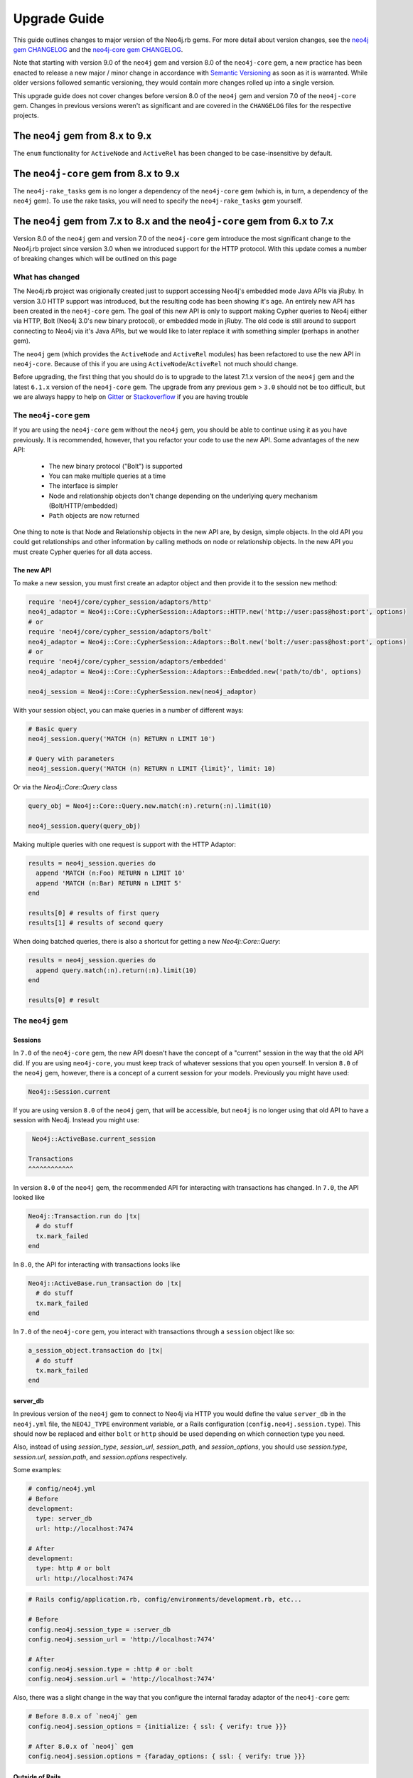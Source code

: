 Upgrade Guide
=============

This guide outlines changes to major version of the Neo4j.rb gems.  For more detail about version changes, see the `neo4j gem CHANGELOG <https://github.com/neo4jrb/neo4j/blob/master/CHANGELOG.md>`_ and the `neo4j-core gem CHANGELOG <https://github.com/neo4jrb/neo4j-core/blob/master/CHANGELOG.md>`_.

Note that starting with version 9.0 of the ``neo4j`` gem and version 8.0 of the ``neo4j-core`` gem, a new practice has been enacted to release a new major / minor change in accordance with `Semantic Versioning <http://semver.org/>`_ as soon as it is warranted.  While older versions followed semantic versioning, they would contain more changes rolled up into a single version.

This upgrade guide does not cover changes before version 8.0 of the ``neo4j`` gem and version 7.0 of the ``neo4j-core`` gem.  Changes in previous versions weren't as significant and are covered in the ``CHANGELOG`` files for the respective projects.

The ``neo4j`` gem from 8.x to 9.x
---------------------------------

The ``enum`` functionality for ``ActiveNode`` and ``ActiveRel`` has been changed to be case-insensitive by default.

The ``neo4j-core`` gem from 8.x to 9.x
--------------------------------------

The ``neo4j-rake_tasks`` gem is no longer a dependency of the ``neo4j-core`` gem (which is, in turn, a dependency of the ``neo4j`` gem).  To use the rake tasks, you will need to specify the ``neo4j-rake_tasks`` gem yourself.

The ``neo4j`` gem from 7.x to 8.x and the ``neo4j-core`` gem from 6.x to 7.x
----------------------------------------------------------------------------

Version 8.0 of the ``neo4j`` gem and version 7.0 of the ``neo4j-core`` gem introduce the most significant change to the Neo4j.rb project since version 3.0 when we introduced support for the HTTP protocol.  With this update comes a number of breaking changes which will be outlined on this page

What has changed
~~~~~~~~~~~~~~~~

The Neo4j.rb project was origionally created just to support accessing Neo4j's embedded mode Java APIs via jRuby.  In version 3.0 HTTP support was introduced, but the resulting code has been showing it's age.  An entirely new API has been created in the ``neo4j-core`` gem.  The goal of this new API is only to support making Cypher queries to Neo4j either via HTTP, Bolt (Neo4j 3.0's new binary protocol), or embedded mode in jRuby.  The old code is still around to support connecting to Neo4j via it's Java APIs, but we would like to later replace it with something simpler (perhaps in another gem).

The ``neo4j`` gem (which provides the ``ActiveNode`` and ``ActiveRel`` modules) has been refactored to use the new API in ``neo4j-core``.  Because of this if you are using ``ActiveNode``/``ActiveRel`` not much should change.

Before upgrading, the first thing that you should do is to upgrade to the latest 7.1.x version of the ``neo4j`` gem and the latest ``6.1.x`` version of the ``neo4j-core`` gem.  The upgrade from any previous gem > ``3.0`` should not be too difficult, but we are always happy to help on `Gitter <https://gitter.im/neo4jrb/neo4j>`_ or `Stackoverflow <http://stackoverflow.com/questions/ask?tags=neo4j.rb+neo4j+ruby>`_ if you are having trouble

The ``neo4j-core`` gem
~~~~~~~~~~~~~~~~~~~~~~

If you are using the ``neo4j-core`` gem without the ``neo4j`` gem, you should be able to continue using it as you have previously.  It is recommended, however, that you refactor your code to use the new API.  Some advantages of the new API:

 * The new binary protocol ("Bolt") is supported
 * You can make multiple queries at a time
 * The interface is simpler
 * Node and relationship objects don't change depending on the underlying query mechanism (Bolt/HTTP/embedded)
 * ``Path`` objects are now returned

One thing to note is that Node and Relationship objects in the new API are, by design, simple objects.  In the old API you could get relationships and other information by calling methods on node or relationship objects.  In the new API you must create Cypher queries for all data access.

The new API
^^^^^^^^^^^

To make a new session, you must first create an adaptor object and then provide it to the session ``new`` method:

.. code-block:: ruby

  require 'neo4j/core/cypher_session/adaptors/http'
  neo4j_adaptor = Neo4j::Core::CypherSession::Adaptors::HTTP.new('http://user:pass@host:port', options)
  # or
  require 'neo4j/core/cypher_session/adaptors/bolt'
  neo4j_adaptor = Neo4j::Core::CypherSession::Adaptors::Bolt.new('bolt://user:pass@host:port', options)
  # or
  require 'neo4j/core/cypher_session/adaptors/embedded'
  neo4j_adaptor = Neo4j::Core::CypherSession::Adaptors::Embedded.new('path/to/db', options)

  neo4j_session = Neo4j::Core::CypherSession.new(neo4j_adaptor)

With your session object, you can make queries in a number of different ways:

.. code-block:: ruby

  # Basic query
  neo4j_session.query('MATCH (n) RETURN n LIMIT 10')

  # Query with parameters
  neo4j_session.query('MATCH (n) RETURN n LIMIT {limit}', limit: 10)

Or via the `Neo4j::Core::Query` class

.. code-block:: ruby

  query_obj = Neo4j::Core::Query.new.match(:n).return(:n).limit(10)

  neo4j_session.query(query_obj)

Making multiple queries with one request is support with the HTTP Adaptor:

.. code-block:: ruby

  results = neo4j_session.queries do
    append 'MATCH (n:Foo) RETURN n LIMIT 10'
    append 'MATCH (n:Bar) RETURN n LIMIT 5'
  end

  results[0] # results of first query
  results[1] # results of second query

When doing batched queries, there is also a shortcut for getting a new `Neo4j::Core::Query`:

.. code-block:: ruby

  results = neo4j_session.queries do
    append query.match(:n).return(:n).limit(10)
  end

  results[0] # result

The ``neo4j`` gem
~~~~~~~~~~~~~~~~~~~~~~

Sessions
^^^^^^^^

In ``7.0`` of the ``neo4j-core`` gem, the new API doesn't have the concept of a "current" session in the way that the old API did.  If you are using ``neo4j-core``, you must keep track of whatever sessions that you open yourself.  In version ``8.0`` of the ``neo4j`` gem, however, there is a concept of a current session for your models.  Previously you might have used:

.. code-block:: ruby

  Neo4j::Session.current

If you are using version ``8.0`` of the ``neo4j`` gem, that will be accessible, but ``neo4j`` is no longer using that old API to have a session with Neo4j.  Instead you might use:

.. code-block:: ruby

  Neo4j::ActiveBase.current_session
  
 Transactions
 ^^^^^^^^^^^^

In version ``8.0`` of the ``neo4j`` gem, the recommended API for interacting with transactions has changed. In ``7.0``, the API looked like

.. code-block:: ruby

  Neo4j::Transaction.run do |tx|
    # do stuff
    tx.mark_failed
  end
  
In ``8.0``, the API for interacting with transactions looks like

.. code-block:: ruby

  Neo4j::ActiveBase.run_transaction do |tx|
    # do stuff
    tx.mark_failed
  end

.. seealso::
  .. raw:: html

    Check out the ActiveBase source code to learn about some other neat helper methods <a href='https://github.com/neo4jrb/neo4j/blob/master/lib/neo4j/active_base.rb'>ActiveBase has</a>
    
In ``7.0`` of the ``neo4j-core`` gem, you interact with transactions through a ``session`` object like so:

.. code-block:: ruby

  a_session_object.transaction do |tx|
    # do stuff
    tx.mark_failed
  end


server_db
^^^^^^^^^

In previous version of the ``neo4j`` gem to connect to Neo4j via HTTP you would define the value ``server_db`` in the ``neo4j.yml`` file, the ``NEO4J_TYPE`` environment variable, or a Rails configuration (``config.neo4j.session.type``).  This should now be replaced and either ``bolt`` or ``http`` should be used depending on which connection type you need.

Also, instead of using `session_type`, `session_url`, `session_path`, and `session_options`, you should use `session.type`, `session.url`, `session.path`, and `session.options` respectively.

Some examples:

.. code-block:: yaml

  # config/neo4j.yml
  # Before
  development:
    type: server_db
    url: http://localhost:7474

  # After
  development:
    type: http # or bolt
    url: http://localhost:7474

.. code-block:: ruby

  # Rails config/application.rb, config/environments/development.rb, etc...

  # Before
  config.neo4j.session_type = :server_db
  config.neo4j.session_url = 'http://localhost:7474'

  # After
  config.neo4j.session.type = :http # or :bolt
  config.neo4j.session.url = 'http://localhost:7474'

Also, there was a slight change in the way that you configure the internal faraday adaptor of the ``neo4j-core`` gem:

.. code-block:: ruby

  # Before 8.0.x of `neo4j` gem
  config.neo4j.session_options = {initialize: { ssl: { verify: true }}}

  # After 8.0.x of `neo4j` gem
  config.neo4j.session.options = {faraday_options: { ssl: { verify: true }}}

Outside of Rails
^^^^^^^^^^^^^^^^

The ``neo4j`` gem will automatically set up a number of things with it's ``railtie``.  If you aren't using Rails you may need to set some things up yourself and some of the details have changed with version 8.0 of the ``neo4j`` gem.

Previously a connection with be established with ``Neo4j::Session.open`` and the default session from ``neo4j-core`` would be used.  In version 7.0 of the ``neo4j-core`` gem, no such default session exists for the new API so you will need to establish a session to use the ``ActiveNode`` and ``ActiveRel`` modules like so:

.. code-block:: ruby

  adaptor = Neo4j::Core::CypherSession::Adaptors::HTTP.new('http://username:password@localhost:7474', wrap_level: :proc)

  session = Neo4j::Core::CypherSession.new(adaptor)

  Neo4j::ActiveBase.current_session = session

  # Or skip setting up the session yourself:

  Neo4j::ActiveBase.current_adaptor = adaptor

If you are using multiple threads, you should use the `on_establish_session` method to define how to setup your session.  The `current_session` is stored on a per-thread basis and if you spawn a new thread, this block will be used to establish the session for that thread:

.. code-block:: ruby

  Neo4j::ActiveBase.on_establish_session do
    adaptor = Neo4j::Core::CypherSession::Adaptors::HTTP.new('http://username:password@localhost:7474', wrap_level: :proc)

    Neo4j::Core::CypherSession.new(adaptor)
  end

Migrations:

If you would like to use the migrations provided by the ``neo4j`` outside of Rails you can include this in your ``Rakefile``:

.. code-block:: ruby

  load 'neo4j/tasks/migration.rake'


Indexes and Constraints
^^^^^^^^^^^^^^^^^^^^^^^

In previous versions of the ``neo4j`` gem, ``ActiveNode`` models would allow you to define indexes and constraints as part of the model.  While this was a convenient feature, it would often cause problems because Neo4j does not allow schema changes to happen in the same transaction as data changes.  This would often happen when using ``ActiveNode`` because constraints and indexes would be automatically created when your model was first loaded, which may very well be in the middle of a transaction.

In version 8.0 of the ``neo4j`` gem, you must now create indexes and constraints separately.  You can do this yourself, but version 8.0 provides fully featured migration functionality to make this easy (see the `Migrations`_ section).

If you still have indexes or constraints defined, the gem will check to see if those indexes or constraints exist.  If they don't, an exception will be raised with command that you can run to generate the appropriate migrations.  If they do exist, a warning will be given to remove the index / constraint definitions.

Also note that all ``ActiveNode`` models must have an ``id_property`` defined (which is the ``uuid`` property by default).  These constraints will also be checked and an exception will be raised if they do not exist.

Migrations
^^^^^^^^^^

Version 8.0 of the ``neo4j`` gem now includes a fully featured migration system similar to the one provided by ``ActiveRecord``.  See the :doc:`documentation <Migrations>` for details.

neo_id id_properties
^^^^^^^^^^^^^^^^^^^^

In version 8.0 of the ``neo4j`` gem support was added to allow for definining the internal Neo4j ID as the ``id_property`` for a model like so:

.. code-block:: ruby

  id_property :neo_id

.. warning::

  Use of ``neo_id`` as a perminent identifier should be done with caution.  Neo4j can recycle IDs from deleted nodes meaning that URLs or other external references using that ID will reference the wrong item.  Neo4j may be updated in the future to support internal IDs which aren't recycled, but for now use at your own risk

Exceptions
^^^^^^^^^^

With the new API comes some new exceptions which are raised.  With the new adaptor API errors are more dependable across different ways of connecting to Neo4j.

=======================================================  =========================================================================
Old Exception                                            New Exception
-------------------------------------------------------  -------------------------------------------------------------------------
Neo4j::Server::Resource::ServerException                 Neo4j::Core::CypherSession::ConnectionFailedError
Neo4j::Server::CypherResponse::ConstraintViolationError  Neo4j::Core::CypherSession::SchemaErrors::ConstraintValidationFailedError
Neo4j::Session::CypherError                              Neo4j::Core::CypherSession::CypherError
?                                                        ConstraintAlreadyExistsError
?                                                        IndexAlreadyExistsError
=======================================================  =========================================================================

